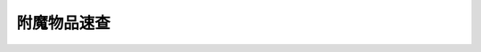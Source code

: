 .. _附魔物品速查:

附魔物品速查
==============================================================================

.. contents::
    :depth: 1
    :local:

.. jinja:: doc_data

    {% for item in doc_data.rst_list_item_enhancement %}
    {{ item.render(bar_length=78) }}
    {% endfor %}
